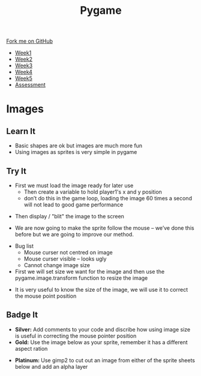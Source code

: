 #+STARTUP:indent
#+HTML_HEAD: <link rel="stylesheet" type="text/css" href="css/styles.css"/>
#+HTML_HEAD_EXTRA: <link href='http://fonts.googleapis.com/css?family=Ubuntu+Mono|Ubuntu' rel='stylesheet' type='text/css'>
#+HTML_HEAD_EXTRA: <script src="http://ajax.googleapis.com/ajax/libs/jquery/1.9.1/jquery.min.js" type="text/javascript"></script>
#+HTML_HEAD_EXTRA: <script src="js/navbar.js" type="text/javascript"></script>
#+OPTIONS: f:nil author:nil num:nil creator:nil timestamp:nil toc:nil html-style:nil

#+TITLE: Pygame
#+AUTHOR: Oliver Drayton

#+BEGIN_HTML
  <div class="github-fork-ribbon-wrapper left">
    <div class="github-fork-ribbon">
      <a href="https://github.com/stsb11/9-CS-pyGame">Fork me on GitHub</a>
    </div>
  </div>
<div id="stickyribbon">
    <ul>
      <li><a href="1_Lesson.html">Week1</a></li>
      <li><a href="2_Lesson.html">Week2</a></li>
      <li><a href="3_Lesson.html">Week3</a></li>
      <li><a href="4_Lesson.html">Week4</a></li>
      <li><a href="5_Lesson.html">Week5</a></li>
      <li><a href="assessment.html">Assessment</a></li>
    </ul>
  </div>
#+END_HTML
* COMMENT Use as a template
:PROPERTIES:
:HTML_CONTAINER_CLASS: activity
:END:
** Learn It
:PROPERTIES:
:HTML_CONTAINER_CLASS: learn
:END:

** Research It
:PROPERTIES:
:HTML_CONTAINER_CLASS: research
:END:

** Design It
:PROPERTIES:
:HTML_CONTAINER_CLASS: design
:END:

** Build It
:PROPERTIES:
:HTML_CONTAINER_CLASS: build
:END:

** Test It
:PROPERTIES:
:HTML_CONTAINER_CLASS: test
:END:

** Run It
:PROPERTIES:
:HTML_CONTAINER_CLASS: run
:END:

** Document It
:PROPERTIES:
:HTML_CONTAINER_CLASS: document
:END:

** Code It
:PROPERTIES:
:HTML_CONTAINER_CLASS: code
:END:

** Program It
:PROPERTIES:
:HTML_CONTAINER_CLASS: program
:END:

** Try It
:PROPERTIES:
:HTML_CONTAINER_CLASS: try
:END:

** Badge It
:PROPERTIES:
:HTML_CONTAINER_CLASS: badge
:END:

** Save It
:PROPERTIES:
:HTML_CONTAINER_CLASS: save
:END:

* Images
 :PROPERTIES:
 :HTML_CONTAINER_CLASS: activity
 :END:

** Learn It
:PROPERTIES:
:HTML_CONTAINER_CLASS: learn
:END:
- Basic shapes are ok but images are much more fun
- Using images as sprites is very simple in pygame
** Try It
:PROPERTIES:
:HTML_CONTAINER_CLASS: try
:END:
- First we must load the image ready for later use
 - Then create a variable to hold player1's x and y position
 - don’t do this in the game loop, loading the image 60 times a second will not lead to good game performance 
[[./img/5-1.png]]
- Then display / "blit" the image to the screen
[[./img/5-2.png]]
- We are now going to make the sprite follow the mouse – we’ve done this before but we are going to improve our method.
[[./img/5-3.png]]
- Bug list
 - Mouse curser not centred on image
 - Mouse curser visible – looks ugly
 - Cannot change image size
- First we will set size we want for the image and then use the pygame.image.transform function to resize the image
[[./img/5-4.png]]
- It is very useful to know the size of the image, we will use it to correct the mouse point position
[[./img/5-5.png]]

** Badge It
:PROPERTIES:
:HTML_CONTAINER_CLASS: badge
:END:
- *Silver:* Add comments to your code and discribe how using image size is useful in correcting the mouse pointer position
- *Gold:* Use the image below as your sprite, remember it has a different aspect ration
[[./doc/bird1.png]]
- *Platinum:* Use gimp2 to cut out an image from either of the sprite sheets below and add an alpha layer
[[./doc/birdSprites.png]]
[[./doc/marioSprites.png]]
